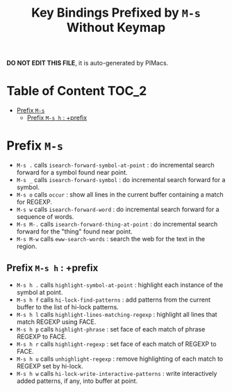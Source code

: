#+title: Key Bindings Prefixed by =M-s= Without Keymap

*DO NOT EDIT THIS FILE*, it is auto-generated by PIMacs.

* Table of Content :TOC_2:
- [[#prefix-m-s][Prefix =M-s=]]
  - [[#prefix-m-s-h--prefix][Prefix =M-s h= : +prefix]]

* Prefix =M-s=
- =M-s .= calls =isearch-forward-symbol-at-point= : do incremental search forward for a symbol found near point.
- =M-s _= calls =isearch-forward-symbol= : do incremental search forward for a symbol.
- =M-s o= calls =occur= : show all lines in the current buffer containing a match for REGEXP.
- =M-s w= calls =isearch-forward-word= : do incremental search forward for a sequence of words.
- =M-s M-.= calls =isearch-forward-thing-at-point= : do incremental search forward for the "thing" found near point.
- =M-s M-w= calls =eww-search-words= : search the web for the text in the region.
** Prefix =M-s h= : +prefix
- =M-s h .= calls =highlight-symbol-at-point= : highlight each instance of the symbol at point.
- =M-s h f= calls =hi-lock-find-patterns= : add patterns from the current buffer to the list of hi-lock patterns.
- =M-s h l= calls =highlight-lines-matching-regexp= : highlight all lines that match REGEXP using FACE.
- =M-s h p= calls =highlight-phrase= : set face of each match of phrase REGEXP to FACE.
- =M-s h r= calls =highlight-regexp= : set face of each match of REGEXP to FACE.
- =M-s h u= calls =unhighlight-regexp= : remove highlighting of each match to REGEXP set by hi-lock.
- =M-s h w= calls =hi-lock-write-interactive-patterns= : write interactively added patterns, if any, into buffer at point.
